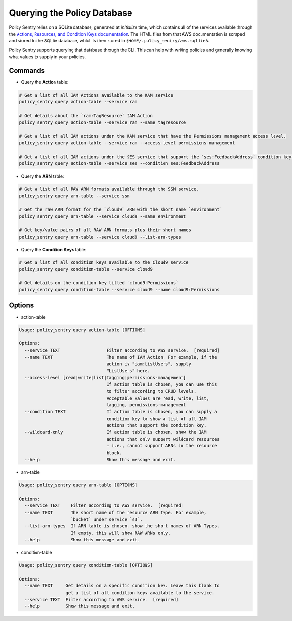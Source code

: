 Querying the Policy Database
----------------------------

Policy Sentry relies on a SQLite database, generated at `initialize` time, which contains all of the services available through the `Actions, Resources, and Condition Keys documentation <https://docs.aws.amazon.com/IAM/latest/UserGuide/reference_policies_actions-resources-contextkeys.html>`__. The HTML files from that AWS documentation is scraped and stored in the SQLite database, which is then stored in ``$HOME/.policy_sentry/aws.sqlite3``.

Policy Sentry supports querying that database through the CLI. This can help with writing policies and generally knowing what values to supply in your policies.

---------
Commands
---------

* Query the **Action**\  table:

.. code-block:: bash

    # Get a list of all IAM Actions available to the RAM service
    policy_sentry query action-table --service ram

    # Get details about the `ram:TagResource` IAM Action
    policy_sentry query action-table --service ram --name tagresource

    # Get a list of all IAM actions under the RAM service that have the Permissions management access level.
    policy_sentry query action-table --service ram --access-level permissions-management

    # Get a list of all IAM actions under the SES service that support the `ses:FeedbackAddress` condition key.
    policy_sentry query action-table --service ses --condition ses:FeedbackAddress

* Query the **ARN**\  table:

.. code-block:: bash

    # Get a list of all RAW ARN formats available through the SSM service.
    policy_sentry query arn-table --service ssm

    # Get the raw ARN format for the `cloud9` ARN with the short name `environment`
    policy_sentry query arn-table --service cloud9 --name environment

    # Get key/value pairs of all RAW ARN formats plus their short names
    policy_sentry query arn-table --service cloud9 --list-arn-types

* Query the **Condition Keys**\  table:

.. code-block:: bash

    # Get a list of all condition keys available to the Cloud9 service
    policy_sentry query condition-table --service cloud9

    # Get details on the condition key titled `cloud9:Permissions`
    policy_sentry query condition-table --service cloud9 --name cloud9:Permissions

---------
Options
---------

* action-table

.. code-block:: text

    Usage: policy_sentry query action-table [OPTIONS]

    Options:
      --service TEXT                  Filter according to AWS service.  [required]
      --name TEXT                     The name of IAM Action. For example, if the
                                      action is "iam:ListUsers", supply
                                      "ListUsers" here.
      --access-level [read|write|list|tagging|permissions-management]
                                      If action table is chosen, you can use this
                                      to filter according to CRUD levels.
                                      Acceptable values are read, write, list,
                                      tagging, permissions-management
      --condition TEXT                If action table is chosen, you can supply a
                                      condition key to show a list of all IAM
                                      actions that support the condition key.
      --wildcard-only                 If action table is chosen, show the IAM
                                      actions that only support wildcard resources
                                      - i.e., cannot support ARNs in the resource
                                      block.
      --help                          Show this message and exit.

* arn-table

.. code-block:: text

    Usage: policy_sentry query arn-table [OPTIONS]

    Options:
      --service TEXT    Filter according to AWS service.  [required]
      --name TEXT       The short name of the resource ARN type. For example,
                        `bucket` under service `s3`.
      --list-arn-types  If ARN table is chosen, show the short names of ARN Types.
                        If empty, this will show RAW ARNs only.
      --help            Show this message and exit.

* condition-table

.. code-block:: text

    Usage: policy_sentry query condition-table [OPTIONS]

    Options:
      --name TEXT     Get details on a specific condition key. Leave this blank to
                      get a list of all condition keys available to the service.
      --service TEXT  Filter according to AWS service.  [required]
      --help          Show this message and exit.
